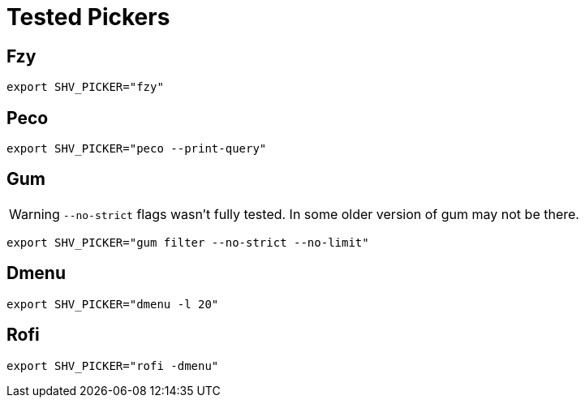 = Tested Pickers

== Fzy

[,bash]
----
export SHV_PICKER="fzy"
----

== Peco

[,bash]
----
export SHV_PICKER="peco --print-query"
----

== Gum

WARNING: `--no-strict` flags wasn't fully tested. In some older version of gum may not be there.

[,bash]
----
export SHV_PICKER="gum filter --no-strict --no-limit"
----

== Dmenu

[,bash]
----
export SHV_PICKER="dmenu -l 20"
----

== Rofi

[,bash]
----
export SHV_PICKER="rofi -dmenu"
----

